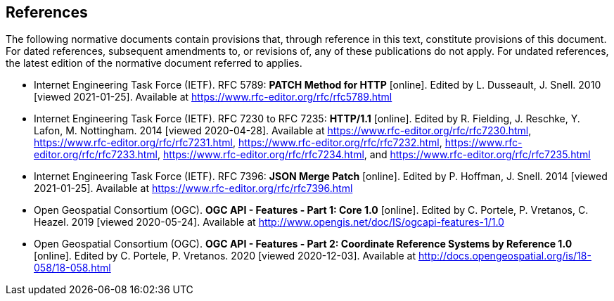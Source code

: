 == References

The following normative documents contain provisions that, through reference in this text, constitute provisions of this document. For dated references, subsequent amendments to, or revisions of, any of these publications do not apply. For undated references, the latest edition of the normative document referred to applies.

* [[rfc5789]] Internet Engineering Task Force (IETF). RFC 5789: **PATCH Method for HTTP** [online]. Edited by L. Dusseault, J. Snell. 2010 [viewed 2021-01-25]. Available at https://www.rfc-editor.org/rfc/rfc5789.html
* [[rfc723x]] Internet Engineering Task Force (IETF). RFC 7230 to RFC 7235: **HTTP/1.1** [online]. Edited by R. Fielding, J. Reschke, Y. Lafon, M. Nottingham. 2014 [viewed 2020-04-28]. Available at https://www.rfc-editor.org/rfc/rfc7230.html, https://www.rfc-editor.org/rfc/rfc7231.html, https://www.rfc-editor.org/rfc/rfc7232.html, https://www.rfc-editor.org/rfc/rfc7233.html, https://www.rfc-editor.org/rfc/rfc7234.html, and https://www.rfc-editor.org/rfc/rfc7235.html
* [[rfc7396]] Internet Engineering Task Force (IETF). RFC 7396: **JSON Merge Patch** [online]. Edited by P. Hoffman, J. Snell. 2014 [viewed 2021-01-25]. Available at https://www.rfc-editor.org/rfc/rfc7396.html
* [[OAFeat-1]] Open Geospatial Consortium (OGC). **OGC API - Features - Part 1: Core 1.0** [online]. Edited by C. Portele, P. Vretanos, C. Heazel. 2019 [viewed 2020-05-24]. Available at http://www.opengis.net/doc/IS/ogcapi-features-1/1.0
* [[OAFeat-2]] Open Geospatial Consortium (OGC). **OGC API - Features - Part 2: Coordinate Reference Systems by Reference 1.0** [online]. Edited by C. Portele, P. Vretanos. 2020 [viewed 2020-12-03]. Available at http://docs.opengeospatial.org/is/18-058/18-058.html
